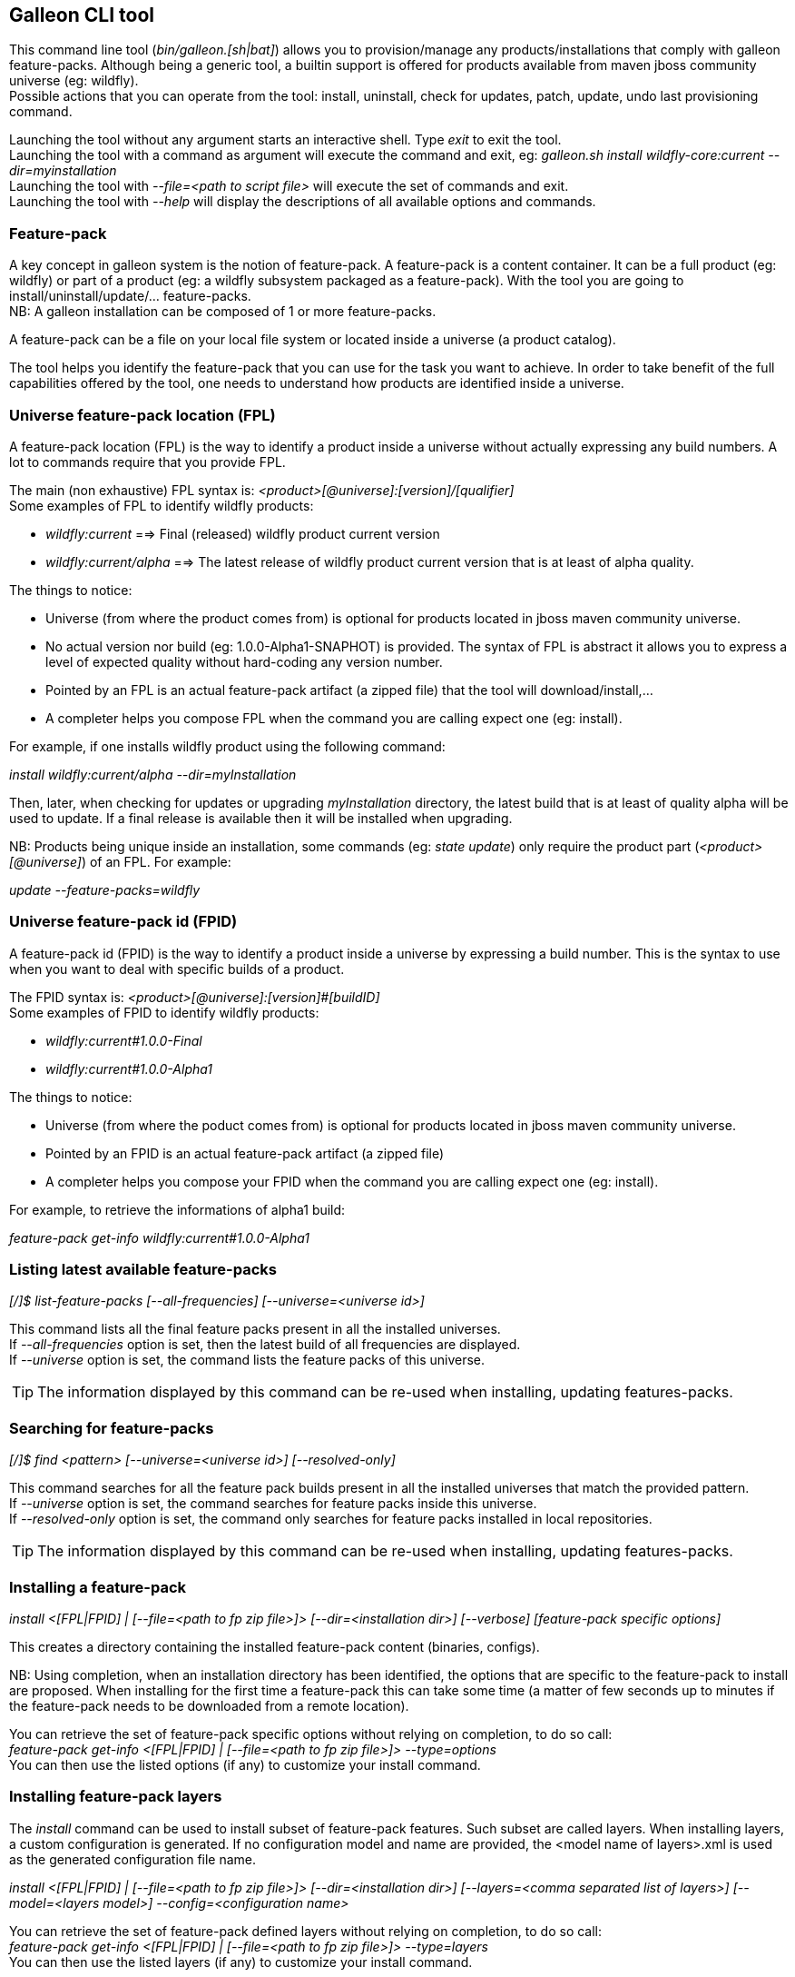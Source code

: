 ## Galleon CLI tool
This command line tool (_bin/galleon.[sh|bat]_) allows you to provision/manage any products/installations that comply with galleon feature-packs.
Although being a generic tool, a builtin support is offered for products available from maven jboss community universe (eg: wildfly). +
Possible actions that you can operate from the tool: install, uninstall, check for updates, patch, update, undo last provisioning command.

Launching the tool without any argument starts an interactive shell. Type _exit_ to exit the tool. +
Launching the tool with a command as argument will execute the command and exit, eg: _galleon.sh install wildfly-core:current --dir=myinstallation_ +
Launching the tool with _--file=<path to script file>_ will execute the set of commands and exit. +
Launching the tool with _--help_ will display the descriptions of all available options and commands.

### Feature-pack
A key concept in galleon system is the notion of feature-pack. A feature-pack is a content container. It can be a full product (eg: wildfly) 
or part of a product (eg: a wildfly subsystem packaged as a feature-pack). With the tool you are going to install/uninstall/update/... feature-packs. +
NB: A galleon installation can be composed of 1 or more feature-packs.

A feature-pack can be a file on your local file system or located inside a universe (a product catalog).

The tool helps you identify the feature-pack that you can use for the task you want to achieve. In order to take benefit of the full capabilities
offered by the tool, one needs to understand how products are identified inside a universe.

### Universe feature-pack location (FPL)
A feature-pack location (FPL) is the way to identify a product inside a universe without actually expressing any build numbers. 
A lot to commands require that you provide FPL. 

The main (non exhaustive) FPL syntax is: _<product>[@universe]:[version]/[qualifier]_ +
Some examples of FPL to identify wildfly products:

* _wildfly:current_ ==> Final (released) wildfly product current version
* _wildfly:current/alpha_ ==> The latest release of wildfly product current version that is at least of alpha quality.

The things to notice:

* Universe (from where the product comes from) is optional for products located in jboss maven community universe.
* No actual version nor build (eg: 1.0.0-Alpha1-SNAPHOT) is provided. The syntax of FPL is abstract it allows you to express a level of expected quality without
hard-coding any version number.
* Pointed by an FPL is an actual feature-pack artifact (a zipped file) that the tool will download/install,...
* A completer helps you compose FPL when the command you are calling expect one (eg: install).
 
For example, if one installs wildfly product using the following command:

_install wildfly:current/alpha --dir=myInstallation_ 

Then, later, when checking for updates or upgrading _myInstallation_ directory, 
the latest build that is at least of quality alpha will be used to update. 
If a final release is available then it will be installed when upgrading.

NB: Products being unique inside an installation, some commands (eg: _state update_) 
only require the product part (_<product>[@universe]_) of an FPL. For example:

_update --feature-packs=wildfly_

### Universe feature-pack id (FPID)
A feature-pack id (FPID) is the way to identify a product inside a universe by expressing a build number. 
This is the syntax to use when you want to deal with specific builds of a product.

The FPID syntax is: _<product>[@universe]:[version]#[buildID]_ +
Some examples of FPID to identify wildfly products:

* _wildfly:current#1.0.0-Final_
* _wildfly:current#1.0.0-Alpha1_

The things to notice:

* Universe (from where the poduct comes from) is optional for products located in jboss maven community universe.
* Pointed by an FPID is an actual feature-pack artifact (a zipped file)
* A completer helps you compose your FPID when the command you are calling expect one (eg: install).
 
For example, to retrieve the informations of alpha1 build:

_feature-pack get-info wildfly:current#1.0.0-Alpha1_ 

### Listing latest available feature-packs

_[/]$ list-feature-packs [--all-frequencies] [--universe=<universe id>]_ + 

This command lists all the final feature packs present in all the installed universes. +
If _--all-frequencies_ option is set, then the latest build of all frequencies are displayed. +
If _--universe_ option is set, the command lists the feature packs of this universe. +

TIP: The information displayed by this command can be re-used when installing, updating features-packs.

### Searching for feature-packs

_[/]$ find <pattern> [--universe=<universe id>] [--resolved-only]_ + 

This command searches for all the feature pack builds present in all the installed 
universes that match the provided pattern. +
If _--universe_ option is set, the command searches for feature packs inside this universe. +
If _--resolved-only_ option is set, the command only searches for feature packs installed in local repositories. +

TIP: The information displayed by this command can be re-used when installing, updating features-packs.

### Installing a feature-pack

_install <[FPL|FPID] | [--file=<path to fp zip file>]> [--dir=<installation dir>] [--verbose] [feature-pack specific options]_

This creates a directory containing the installed feature-pack content (binaries, configs). +

NB: Using completion, when an installation directory has been identified, the options that
are specific to the feature-pack to install are proposed. When installing for the first time
a feature-pack this can take some time (a matter of few seconds up to minutes 
if the feature-pack needs to be downloaded from a remote location).

You can retrieve the set of feature-pack specific options without relying on completion, to do so call: +
_feature-pack get-info <[FPL|FPID] | [--file=<path to fp zip file>]> --type=options_ +
You can then use the listed options (if any) to customize your install command.

### Installing feature-pack layers

The _install_ command can be used to install subset of feature-pack features. Such subset are called layers.
When installing layers, a custom configuration is generated. If no configuration 
model and name are provided, the <model name of layers>.xml is used as the generated configuration file name.

_install <[FPL|FPID] | [--file=<path to fp zip file>]> [--dir=<installation dir>] [--layers=<comma separated list of layers>] 
[--model=<layers model>] --config=<configuration name>_

You can retrieve the set of feature-pack defined layers without relying on completion, to do so call: +
_feature-pack get-info <[FPL|FPID] | [--file=<path to fp zip file>]> --type=layers_ +
You can then use the listed layers (if any) to customize your install command.

### Un-installing a feature-pack

_uninstall [FPID] [--dir=<installation dir>] [--verbose] [feature-pack specific options]_

This will remove the content installed by the feature-pack identified by the FPID. Some feature-pack specific options
can be provided, they will be used when re-provisioning the remaining (if any) feature-packs.

NB: Completer proposes the FPID you can un-install from the installation (products and patches). Completion
of feature-pack specific options are handled the same way as in the install command.

### Un-doing the last provisioning command

_undo [--dir=<installation dir>] [--verbose]_

This will revert the installation to the previous installed state.

### Patching an installation

Use the _install_ command to patch an existing installation.

_install <[FPL|FPID] | [--file=<path to patch zip file>]> [--dir=<installation dir>] [--verbose] [feature-pack specific options]_

### Un-installing a patch

Use the _uninstall_ command to remove a given patch or use _state undo_ if the last provisioning command has been a patch installation.

### Checking for updates

_check-updates [--dir=<installation dir>] [--include-all-dependencies] [--products=<list of products>]_

If no directory is provided, the current directory is used. If no products are provided, all installed products are checked for updates.

### Updating an installation

_update [--dir=<installation dir>] [--include-all-dependencies] [--yes] [--products=<list of products>] [feature-pack specific options]_

Display the list of available updates/patches then update. If no directory is provided, the current directory is used. 
If _--yes_ is provided, the command will proceed without asking for confirmation.

NB: Using completion, when an installation directory has been identified, the options that
are specific to the installed feature-pack(s) are proposed. When updating an installation for the first time 
this can take some time (a matter of few seconds up to minutes if the feature-pack 
needs to be downloaded from a remote location).

You can retrieve the set of feature-pack specific options without relying on completion, to do so call: +
_installation get-info [--dir=<installation dir>] --type=options_ +
You can then use the listed options (if any) to customize your update command.

### Observing an installation

_[my-dir]$ installation get-info [--dir=installation] --type=[all|configs|dependencies|layers|patches]_

Display the set of installed feature-packs FPID. In addition can display configurations, dependencies layers and patches. + 
NB: If some patches are applied, the applied patches information is displayed.

### Observing a feature-pack

_[my-dir]$ feature-pack get-info <[FPL|FPID] | [--file=<path to fp zip file>]> --type=[all|configs|dependencies|layers|options]_

Display the FPID of a feature-pack. In addition can display dependencies, configurations, 
layers and options usable when installing/provisioning/upgrading.

### Managing the local cache of feature-packs

When a feature-pack is internally resolved (at install time, to expose information, 
to retrieve plugin options, ...). The feature-pack is added to a local cache. 
This cache is re-used to speed-up future resolutions. The CLI cleanup un-used feature-pack from the cache
that are older than one month. 

You can import (and optionally install in the universe for later resolution) a feature-pack zip file in the cache.

_[my-dir]$ feature-pack import <path to fp zip file> [--install-in-universe=<true|false>]_

You can clear the cache fully (NB: this will have a performance impact for future resolution).

_[my-dir]$ feature-pack clear-cache_

### Exporting an installation to xml

_[my-dir]$ installation export <new generated xml file> --dir=<installation>_

###  Provisioning an installation from xml

_[my-dir]$ provision <xml file> --dir=<target installation directory> [feature-pack specific options]_

NB: Using completion, when an installation directory has been identified, the options that
are specific to the feature-pack(s) located in the XML configuration file are proposed. 
When provisioning an installation for the first time this can take some time 
(a matter of few seconds up to minutes if the feature-pack needs to be downloaded from a remote location).

### Managing the history of an installation

By default the history keeps the state of the last 100 provisioning operations. This should be enough to cover 
simple undo of provisioned state. Nevertheless you can increase/decrease this
value by using the following command: +

_installation set-history-limit <history size limit> [--dir=<installation dir>]_

To retrieve the history size limit do:

_installation get-history-limit [--dir=<installation dir>]_ +

### Managing installation universes
A universe can be added/removed to/from an existing installation. +
 
Add a named or default (without using the --name option) universe to an installation. +
_[/]$ installation add-universe [--dir=<installation dir>] [--name=<universe name>] --factory=<universe factory> --location=<universe location>_

Remove a named or default (without using the --name option) universe from an installation. + 
_[/]$ installation remove-universe [--dir=<installation dir>] [--name=<universe name>]_

### Exploring an installation or a feature-pack.

The tool allows you to switch to a state edit mode in which you can observe and 
edit a provisioning state in memory (without actually impacting the installation files).

To explore an installation: +
_[my-dir]$ state edit [<installation dir>]_ +
_[!edit!my-dir!/]$_ +
After this point, the tool switched to edit mode with a set of new commands available. +

TIP: Type _help_ to list the set of available commands in this mode.

To explore a feature-pack: +
_[my-dir]$ state new_ +
_[!edit!/]$ add-dependency <[FPL|FPID] --default-configs-inherit --packages-inherit_ +

Once exploring, prompt, ls, cd and pwd commands are bound to the feature-pack (or installation) exposed file-system. +
Use _leave-state_ to switch the tool back to its nominal mode.

_[!edit!/]$ ls +
configs +
dependencies +
feature-specs +
packages +
[!edit!/]$ leave-state +
[my-dir]$_ +

The fs is composed of: +
/configs/final/<model>/<name>/<features> +
/feature-specs/<origin>/<feature-specs> +
/packages/<origin>/<packages> + 
Features and feature-specs are organized as a file system with containment. +

TIP: Use ‘ls’ to visualize any item. Use ‘cd’ to navigate to a given node.

### Searching the current state

When in edit mode, one can search for packages and features.

_[!edit!/]$ search [--query=<some text> | --package=<package name>]_

When searching with _--query_ all packages and features are looked-up for a match. If packages are matched, the features
that depend directly or indirectly on these packages will be shown in the result.

When searching with _--package_, the package completer can be used. The features that depend directly or 
indirectly on this package will be shown in the result.

### Creating a new state (or editing an existing state from an installation or provisioning XML file)

This allow to start from an empty installation or re-use an installation and iteratively add/suppress content. +

_[my-dir]$ state new  | state edit <path to installation dir | path to provisioning XML file> +
[!edit!/]$ ls +
configs +
dependencies +
feature-specs +
packages_

NB: Each action as the effect to build a runtime with the current state. The filesystem reflects the current state.

NB: Each action applied to a state in edition can be undone: _undo_. 

NB: Use _leave-state_ to leave the edit mode.

NB: The set of completer exposed commands is dynamic and is adjusted according to the current state.

### Exporting or provisioning the current state

In edit mode, one can export the provisioning XML file or directly provision from the current state:

_[!edit!/]$ export [<path to generated xml file>]_ +
_[!edit!/]$ provision <dir of new installation>_

TIP: Use _export_ to validate that what you get in the XML is in sync with the expose state.

TIP: Exporting a state without any XML target file will display the XML content in the CLI console.

TIP: The command 'get-info' can be used to get high level information.

### Adding a feature-pack

_[!edit!/]$ add-dependency <FPL|FPID> [--default-configs-inherit] [--packages-inherit]_ +

By default nothing is inherited. Once at least one feature-pack has been added, configurations or packages can be handled. 

### Removing a feature-pack

_[!edit!/]$ remove-dependency <FPL|FPID>_

### Including a default configuration

_[!edit!/]$ include-config <model>/<name> [--origin=<fp origin>]_

Origin is optional, by default will be included from all fp that expose it.

### Removing an included default configuration

_[!edit!/]$ remove-included-config <model>/<name> [--origin=<fp origin>]_

The completer only proposes the set of configurations that have been previously included.
Origin is optional, by default will be remove from all fp that include it.

### Excluding a default configuration

_[!edit!/]$ exclude-config <model>/<name> [--origin=<fp origin>]_

Origin is optional, by default will be excluded from all feature-packs that expose it.

### Removing an excluded default configuration

_[!edit!/]$ remove-excluded-config <model>/<name> [--origin=<fp origin>]_

The completer only proposes the set of configurations that have been previously excluded.
Origin is optional, by default will be removed from all feature-packs that exclude it.


### Reseting a configuration

_[!edit!/]$ reset-config <model>/<name>_

The custom content of this configuration is removed.

NB: This has no effect on included/excluded configurations.

### Including a default package

_[!edit!/]$ include-package <fp origin>/<package name>_

### Removing an included default package

_[!edit!/]$ remove-included-package <package name> [--origin=<fp origin>]_

The completer only proposes the set of packages that have been previously included.
The origin is optional, the package will be removed from all feature-packs that exclude it.

### Excluding a default package

_[!edit!/]$ exclude-package <fp origin>/<package name>_

### Removing an excluded default package

_[!edit!/]$ remove-excluded-package <package name> [--origin=<fp origin>]_

The completer only proposes the set of packages that have been previously excluded.
The origin is optional, the package will be removed from all feature-packs that exclude it.

### Adding a new feature

_[!edit!/]$ add-feature <config model/name> <path to feature-spec>  <dynamic set of feature param=<value>>_

For example: +
_add-feature standalone/standalone.xml org.wildfly.core:wildfly-core-galleon-pack/interface --interface=toto --inet-address=127.0.0.1_

NB: All parameters are exposed as command option.
 
NB: All parameters that are not nillable and have no default values are required. The command being aborted if there are missing required parameters. 

NB: If the parameter is not present, its default value is injected when creating the feature.

NB: The current location (thanks to cd) is not yet taken into account when completing/adding the feature. That is a TODO.

NB: A feature with the same feature-id can’t exist. A single feature with the given feature-id per config.

### Removing a feature
_[!edit!/]$ remove-feature <full path to feature inside a configuration>_

For example: +
_remove-feature standalone/standalone.xml/interface/toto_

### Managing universes
A universe can be added/removed to/from a state. +
 
Add a named or default (without using the --name option) universe to the state. +
_[!edit!/]$ add-universe [--name=<universe name>] --factory=<universe factory> --location=<universe location>_

Remove a named or default (without using the --name option) universe from the state. + 
_[!edit!/]$ remove-universe [--name=<universe name>]_
